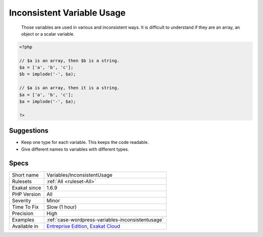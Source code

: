 .. _variables-inconsistentusage:

.. _inconsistent-variable-usage:

Inconsistent Variable Usage
+++++++++++++++++++++++++++

  Those variables are used in various and inconsistent ways. It is difficult to understand if they are an array, an object or a scalar variable.


.. code-block:: php
   
   <?php
   
   // $a is an array, then $b is a string.
   $a = ['a', 'b', 'c'];
   $b = implode('-', $a);
   
   // $a is an array, then it is a string.
   $a = ['a', 'b', 'c'];
   $a = implode('-', $a);
   
   ?>

Suggestions
___________

* Keep one type for each variable. This keeps the code readable. 
* Give different names to variables with different types.




Specs
_____

+--------------+-------------------------------------------------------------------------------------------------------------------------+
| Short name   | Variables/InconsistentUsage                                                                                             |
+--------------+-------------------------------------------------------------------------------------------------------------------------+
| Rulesets     | :ref:`All <ruleset-All>`                                                                                                |
+--------------+-------------------------------------------------------------------------------------------------------------------------+
| Exakat since | 1.6.9                                                                                                                   |
+--------------+-------------------------------------------------------------------------------------------------------------------------+
| PHP Version  | All                                                                                                                     |
+--------------+-------------------------------------------------------------------------------------------------------------------------+
| Severity     | Minor                                                                                                                   |
+--------------+-------------------------------------------------------------------------------------------------------------------------+
| Time To Fix  | Slow (1 hour)                                                                                                           |
+--------------+-------------------------------------------------------------------------------------------------------------------------+
| Precision    | High                                                                                                                    |
+--------------+-------------------------------------------------------------------------------------------------------------------------+
| Examples     | :ref:`case-wordpress-variables-inconsistentusage`                                                                       |
+--------------+-------------------------------------------------------------------------------------------------------------------------+
| Available in | `Entreprise Edition <https://www.exakat.io/entreprise-edition>`_, `Exakat Cloud <https://www.exakat.io/exakat-cloud/>`_ |
+--------------+-------------------------------------------------------------------------------------------------------------------------+



